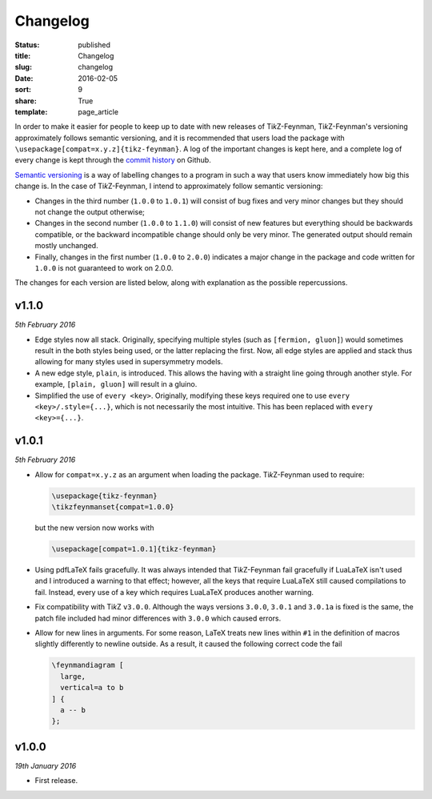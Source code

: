 =========
Changelog
=========

:status: published
:title: Changelog
:slug: changelog
:date: 2016-02-05
:sort: 9
:share: True
:template: page_article

.. |TikZ| replace:: Ti\ *k*\ Z

In order to make it easier for people to keep up to date with new releases of
|TikZ|-Feynman, |TikZ|-Feynman's versioning approximately follows semantic
versioning, and it is recommended that users load the package with
``\usepackage[compat=x.y.z]{tikz-feynman}``.  A log of the important changes is
kept here, and a complete log of every change is kept through the `commit
history`__ on Github.

__ https://github.com/JP-Ellis/tikz-feynman/commits/master

.. PELICAN_END_SUMMARY

`Semantic versioning`__ is a way of labelling changes to a program in such a way
that users know immediately how big this change is.  In the case of
|TikZ|-Feynman, I intend to approximately follow semantic versioning:

- Changes in the third number (``1.0.0`` to ``1.0.1``) will consist of bug fixes
  and very minor changes but they should not change the output otherwise;
- Changes in the second number (``1.0.0`` to ``1.1.0``) will consist of new
  features but everything should be backwards compatible, or the backward
  incompatible change should only be very minor.  The generated output should
  remain mostly unchanged.
- Finally, changes in the first number (``1.0.0`` to ``2.0.0``) indicates a
  major change in the package and code written for ``1.0.0`` is not guaranteed
  to work on 2.0.0.

__ http:://semver.org

The changes for each version are listed below, along with explanation as the
possible repercussions.


v1.1.0
======

*5th February 2016*

- Edge styles now all stack.  Originally, specifying multiple styles (such as
  ``[fermion, gluon]``) would sometimes result in the both styles being used, or
  the latter replacing the first.  Now, all edge styles are applied and stack
  thus allowing for many styles used in supersymmetry models.

- A new edge style, ``plain``, is introduced.  This allows the having with a
  straight line going through another style.  For example, ``[plain, gluon]``
  will result in a gluino.

- Simplified the use of ``every <key>``.  Originally, modifying these keys
  required one to use ``every <key>/.style={...}``, which is not necessarily the
  most intuitive.  This has been replaced with ``every <key>={...}``.


v1.0.1
======

*5th February 2016*

- Allow for ``compat=x.y.z`` as an argument when loading the package.
  |TikZ|-Feynman used to require:

  .. code-block:: latex

     \usepackage{tikz-feynman}
     \tikzfeynmanset{compat=1.0.0}

  but the new version now works with

  .. code-block:: latex

    \usepackage[compat=1.0.1]{tikz-feynman}

- Using pdfLaTeX fails gracefully.  It was always intended that |TikZ|-Feynman
  fail gracefully if LuaLaTeX isn't used and I introduced a warning to that
  effect; however, all the keys that require LuaLaTeX still caused compilations
  to fail.  Instead, every use of a key which requires LuaLaTeX produces another
  warning.

- Fix compatibility with |TikZ| ``v3.0.0``.  Although the ways versions
  ``3.0.0``, ``3.0.1`` and ``3.0.1a`` is fixed is the same, the patch file
  included had minor differences with ``3.0.0`` which caused errors.

- Allow for new lines in arguments.  For some reason, LaTeX treats new lines
  within ``#1`` in the definition of macros slightly differently to newline
  outside.  As a result, it caused the following correct code the fail

  .. code-block:: latex

     \feynmandiagram [
       large,
       vertical=a to b
     ] {
       a -- b
     };


v1.0.0
======

*19th January 2016*

- First release.

.. |---| unicode:: U+2014
